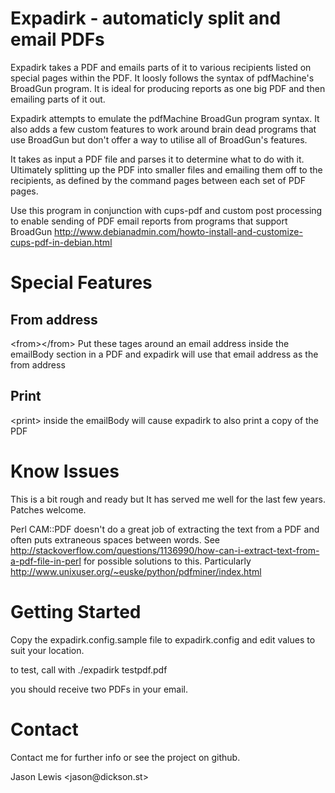 * Expadirk - automaticly split and email PDFs

Expadirk takes a PDF and emails parts of it to various recipients
listed on special pages within the PDF. It loosly follows the syntax
of pdfMachine's BroadGun program. It is ideal for producing reports as
one big PDF and then emailing parts of it out.

Expadirk attempts to emulate the pdfMachine BroadGun program syntax. It also
adds a few custom features to work around brain dead programs that use
BroadGun but don't offer a way to utilise all of BroadGun's features.

It takes as input a PDF file and parses it to determine what to do
with it. Ultimately splitting up the PDF into smaller files and
emailing them off to the recipients, as defined by the command pages
between each set of PDF pages.

Use this program in conjunction with cups-pdf and custom post
processing to enable sending of PDF email reports from programs that
support BroadGun
http://www.debianadmin.com/howto-install-and-customize-cups-pdf-in-debian.html

* Special Features
** From address
  <from></from> Put these tages around an email address inside the
  emailBody section in a PDF and expadirk will use that email address
  as the from address
** Print
   <print> inside the emailBody will cause expadirk to also print a
   copy of the PDF

* Know Issues

This is a bit rough and ready but It has served me well for the last
few years. Patches welcome.

Perl CAM::PDF doesn't do a great job of extracting the
text from a PDF and often puts extraneous spaces between words. See
http://stackoverflow.com/questions/1136990/how-can-i-extract-text-from-a-pdf-file-in-perl
for possible solutions to this. Particularly
http://www.unixuser.org/~euske/python/pdfminer/index.html


* Getting Started

Copy the expadirk.config.sample file to expadirk.config and edit
values to suit your location.

to test, call with ./expadirk testpdf.pdf

you should receive two PDFs in your email. 

* Contact
Contact me for further info or see the project on github.

Jason Lewis <jason@dickson.st>


